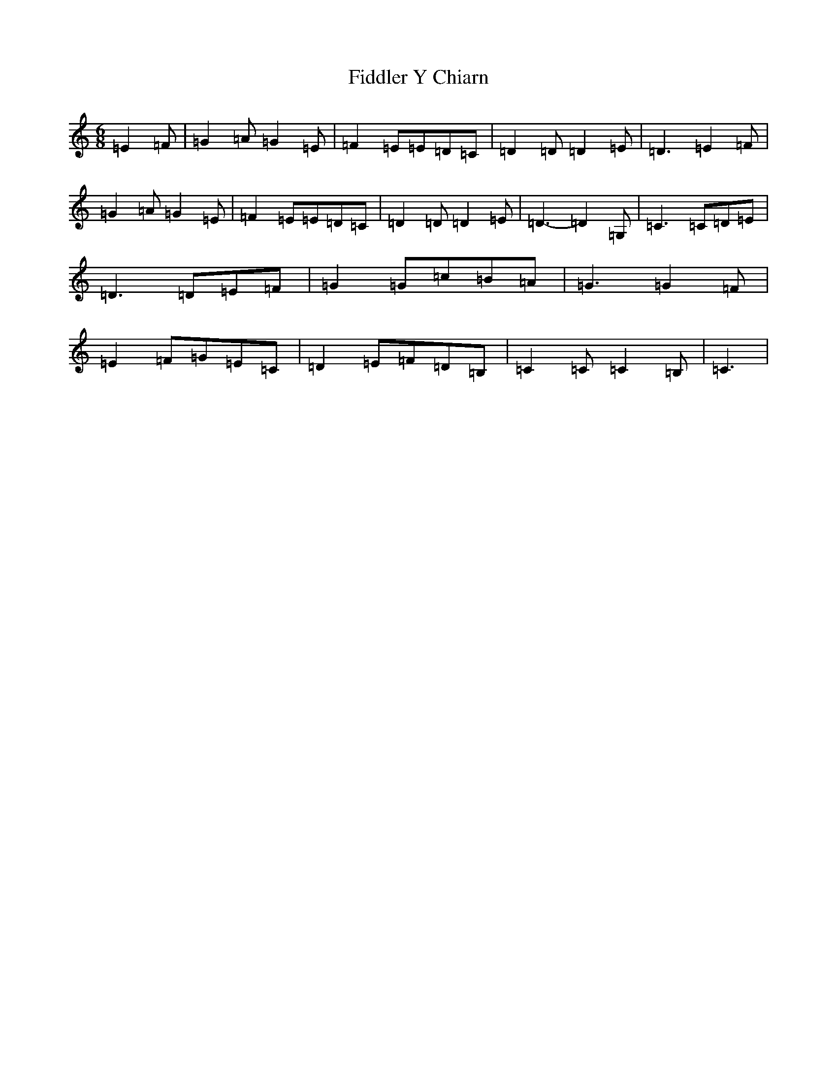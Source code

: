 X: 6709
T: Fiddler Y Chiarn
S: https://thesession.org/tunes/13016#setting22380
R: jig
M:6/8
L:1/8
K: C Major
=E2=F|=G2=A=G2=E|=F2=E=E=D=C|=D2=D=D2=E|=D3=E2=F|=G2=A=G2=E|=F2=E=E=D=C|=D2=D=D2=E|=D3-=D2=G,|=C3=C=D=E|=D3=D=E=F|=G2=G=c=B=A|=G3=G2=F|=E2=F=G=E=C|=D2=E=F=D=B,|=C2=C=C2=B,|=C3|